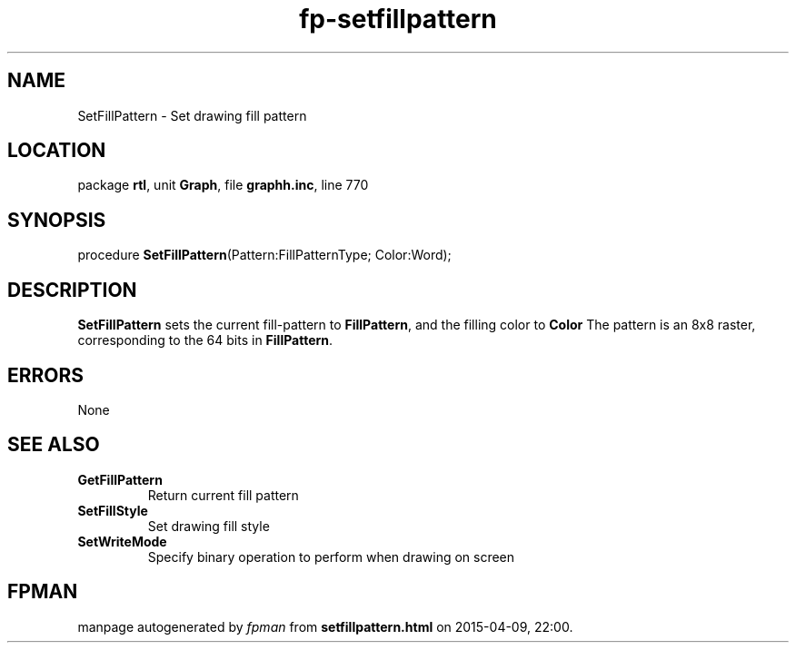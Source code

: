 .\" file autogenerated by fpman
.TH "fp-setfillpattern" 3 "2014-03-14" "fpman" "Free Pascal Programmer's Manual"
.SH NAME
SetFillPattern - Set drawing fill pattern
.SH LOCATION
package \fBrtl\fR, unit \fBGraph\fR, file \fBgraphh.inc\fR, line 770
.SH SYNOPSIS
procedure \fBSetFillPattern\fR(Pattern:FillPatternType; Color:Word);
.SH DESCRIPTION
\fBSetFillPattern\fR sets the current fill-pattern to \fBFillPattern\fR, and the filling color to \fBColor\fR The pattern is an 8x8 raster, corresponding to the 64 bits in \fBFillPattern\fR.


.SH ERRORS
None


.SH SEE ALSO
.TP
.B GetFillPattern
Return current fill pattern
.TP
.B SetFillStyle
Set drawing fill style
.TP
.B SetWriteMode
Specify binary operation to perform when drawing on screen

.SH FPMAN
manpage autogenerated by \fIfpman\fR from \fBsetfillpattern.html\fR on 2015-04-09, 22:00.

